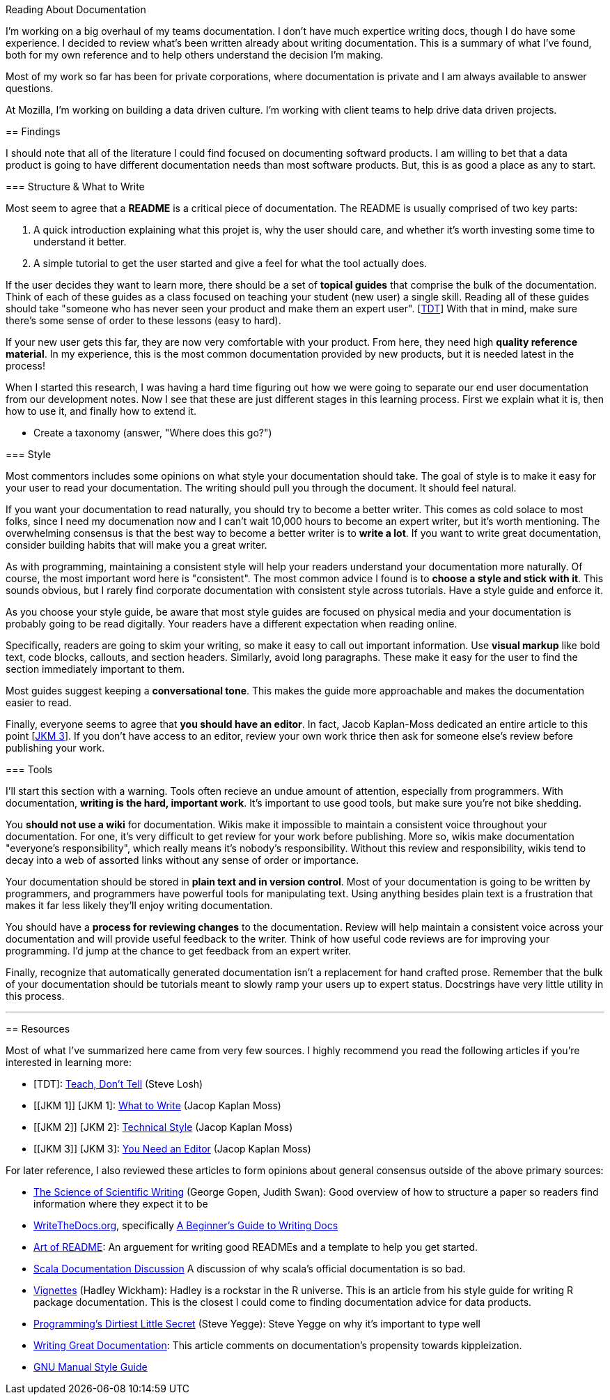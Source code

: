 Reading About Documentation
=============================
:author: Ryan Harter
:date: 2017-01-10
:status: draft
:tags: mozilla,documentation

I'm working on a big overhaul of my teams documentation.
I don't have much expertice writing docs, though I do have some experience.
I decided to review what's been written already about writing documentation.
This is a summary of what I've found, 
both for my own reference and to help others understand the decision I'm making.


Most of my work so far has been for private corporations, 
where documentation is private and I am always available to answer questions.

At Mozilla, I'm working on building a data driven culture.
I'm working with client teams to help drive data driven projects.

:toc:

== Findings

I should note that all of the literature I could find focused on documenting softward products.
I am willing to bet that a data product is going to have different documentation needs than most software products.
But, this is as good a place as any to start.

=== Structure & What to Write

Most seem to agree that a **README** is a critical piece of documentation.
The README is usually comprised of two key parts:
 
. A quick introduction explaining what this projet is, why the user should 
  care, and whether it's worth investing some time to understand it better.
. A simple tutorial to get the user started and give a feel for what the tool
  actually does.

If the user decides they want to learn more,
there should be a set of **topical guides** that comprise the bulk of the documentation.
Think of each of these guides as a class focused on teaching your student (new user) a single skill.
Reading all of these guides should take "someone who has never seen your product and make them an expert user". [link:#TDT[TDT]]
With that in mind, make sure there's some sense of order to these lessons (easy to hard).

If your new user gets this far, they are now very comfortable with your product.
From here, they need high **quality reference material**.
In my experience, this is the most common documentation provided by new products,
but it is needed latest in the process!

When I started this research, 
I was having a hard time figuring out how we were going to separate our 
end user documentation from our development notes.
Now I see that these are just different stages in this learning process.
First we explain what it is, then how to use it, and finally how to extend it.

** Create a taxonomy (answer, "Where does this go?")

=== Style

Most commentors includes some opinions on what style your documentation should take.
The goal of style is to make it easy for your user to read your documentation.
The writing should pull you through the document. It should feel natural.

If you want your documentation to read naturally, you should try to become a better writer.
This comes as cold solace to most folks, since I need my documenation now
and I can't wait 10,000 hours to become an expert writer, but it's worth mentioning.
The overwhelming consensus is that the best way to become a better writer is to **write a lot**.
If you want to write great documentation, consider building habits that will make you a great writer.

As with programming, maintaining a consistent style will help your readers understand your documentation more naturally.
Of course, the most important word here is "consistent".
The most common advice I found is to **choose a style and stick with it**.
This sounds obvious, but I rarely find corporate documentation with consistent style across tutorials.
Have a style guide and enforce it.

As you choose your style guide, be aware that most style guides are focused on
physical media and your documentation is probably going to be read digitally.
Your readers have a different expectation when reading online. 

Specifically, readers are going to skim your writing, so make it easy to call out important information.
Use **visual markup** like bold text, code blocks, callouts, and section headers.
Similarly, avoid long paragraphs.
These make it easy for the user to find the section immediately important to them.

Most guides suggest keeping a **conversational tone**.
This makes the guide more approachable and makes the documentation easier to read.

Finally, everyone seems to agree that **you should have an editor**.
In fact, Jacob Kaplan-Moss dedicated an entire article to this point [link:#YNAE[JKM 3]].
If you don't have access to an editor,
review your own work thrice then ask for someone else's review before publishing your work.

=== Tools

I'll start this section with a warning.
Tools often recieve an undue amount of attention, especially from programmers.
With documentation, **writing is the hard, important work**.
It's important to use good tools, but make sure you're not bike shedding.

You **should not use a wiki** for documentation.
Wikis make it impossible to maintain a consistent voice throughout your documentation.
For one, it's very difficult to get review for your work before publishing.
More so, wikis make documentation "everyone's responsibility",
which really means it's nobody's responsibility.
Without this review and responsibility,
wikis tend to decay into a web of assorted links without any sense of order or importance.

Your documentation should be stored in **plain text and in version control**.
Most of your documentation is going to be written by programmers, 
and programmers have powerful tools for manipulating text. 
Using anything besides plain text is a frustration that makes it far less
likely they'll enjoy writing documentation.

// TODO: This should be expanded upon. Version control is hugely useful for
// figuring out who to contact if you have questions, identifying the health
// of the documentation, and attributing credit for the hard, thankless work
// of writing the documentation. Wiki's do a particularly horrible job of all
// of these things. 

You should have a **process for reviewing changes** to the documentation.
Review will help maintain a consistent voice across your documentation 
and will provide useful feedback to the writer.
Think of how useful code reviews are for improving your programming.
I'd jump at the chance to get feedback from an expert writer.

Finally, recognize that automatically generated documentation isn't a replacement for hand crafted prose.
Remember that the bulk of your documentation should be tutorials meant to slowly ramp your users up to expert status.
Docstrings have very little utility in this process.


'''
== Resources

Most of what I've summarized here came from very few sources.
I highly recommend you read the following articles if you're interested in learning more:

* [[SL]] [TDT]: http://stevelosh.com/blog/2013/09/teach-dont-tell/[Teach, Don't Tell] (Steve Losh)
* [[JKM 1]] [JKM 1]: https://jacobian.org/writing/what-to-write/[What to Write] (Jacop Kaplan Moss)
* [[JKM 2]] [JKM 2]: https://jacobian.org/writing/technical-style/[Technical Style] (Jacop Kaplan Moss)
* [[JKM 3]] [JKM 3]: https://jacobian.org/writing/editors/[You Need an Editor] (Jacop Kaplan Moss)

For later reference, I also reviewed these articles to form opinions about
general consensus outside of the above primary sources:

* http://www.americanscientist.org/issues/id.877,y.0,no.,content.true,page.1,css.print/issue.aspx[The Science of Scientific Writing]
  (George Gopen, Judith Swan): Good overview of how to structure a paper so 
  readers find information where they expect it to be
* http://www.writethedocs.org/[WriteTheDocs.org], specifically 
  http://www.writethedocs.org/guide/writing/beginners-guide-to-docs/[A Beginner's Guide to Writing Docs]
* https://github.com/noffle/art-of-readme[Art of README]: An arguement for 
  writing good READMEs and a template to help you get started.
* https://groups.google.com/forum/#!topic/scala-internals/r2GnzCFc3TY[Scala Documentation Discussion]
  A discussion of why scala's official documentation is so bad.
* http://r-pkgs.had.co.nz/vignettes.html[Vignettes] (Hadley Wickham): Hadley
  is a rockstar in the R universe. This is an article from his style guide for
  writing R package documentation. This is the closest I could come to finding
  documentation advice for data products.
* http://steve-yegge.blogspot.com/2008/09/programmings-dirtiest-little-secret.html[Programming's Dirtiest Little Secret]
  (Steve Yegge): Steve Yegge on why it's important to type well
* https://byrslf.co/writing-great-documentation-44d90367115a#.nenvaqeng[Writing Great Documentation]:
  This article comments on documentation's propensity towards kippleization.
* https://www.gnu.org/prep/standards/standards.html#GNU-Manuals[GNU Manual Style Guide]


